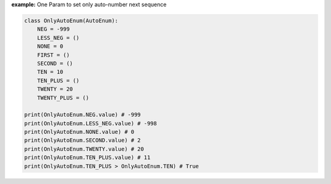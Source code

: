 **example:** One Param to set only auto-number next sequence

.. code-block:: python

    class OnlyAutoEnum(AutoEnum):
        NEG = -999
        LESS_NEG = ()
        NONE = 0
        FIRST = ()
        SECOND = ()
        TEN = 10
        TEN_PLUS = ()
        TWENTY = 20
        TWENTY_PLUS = ()

    print(OnlyAutoEnum.NEG.value) # -999
    print(OnlyAutoEnum.LESS_NEG.value) # -998
    print(OnlyAutoEnum.NONE.value) # 0
    print(OnlyAutoEnum.SECOND.value) # 2
    print(OnlyAutoEnum.TWENTY.value) # 20
    print(OnlyAutoEnum.TEN_PLUS.value) # 11
    print(OnlyAutoEnum.TEN_PLUS > OnlyAutoEnum.TEN) # True